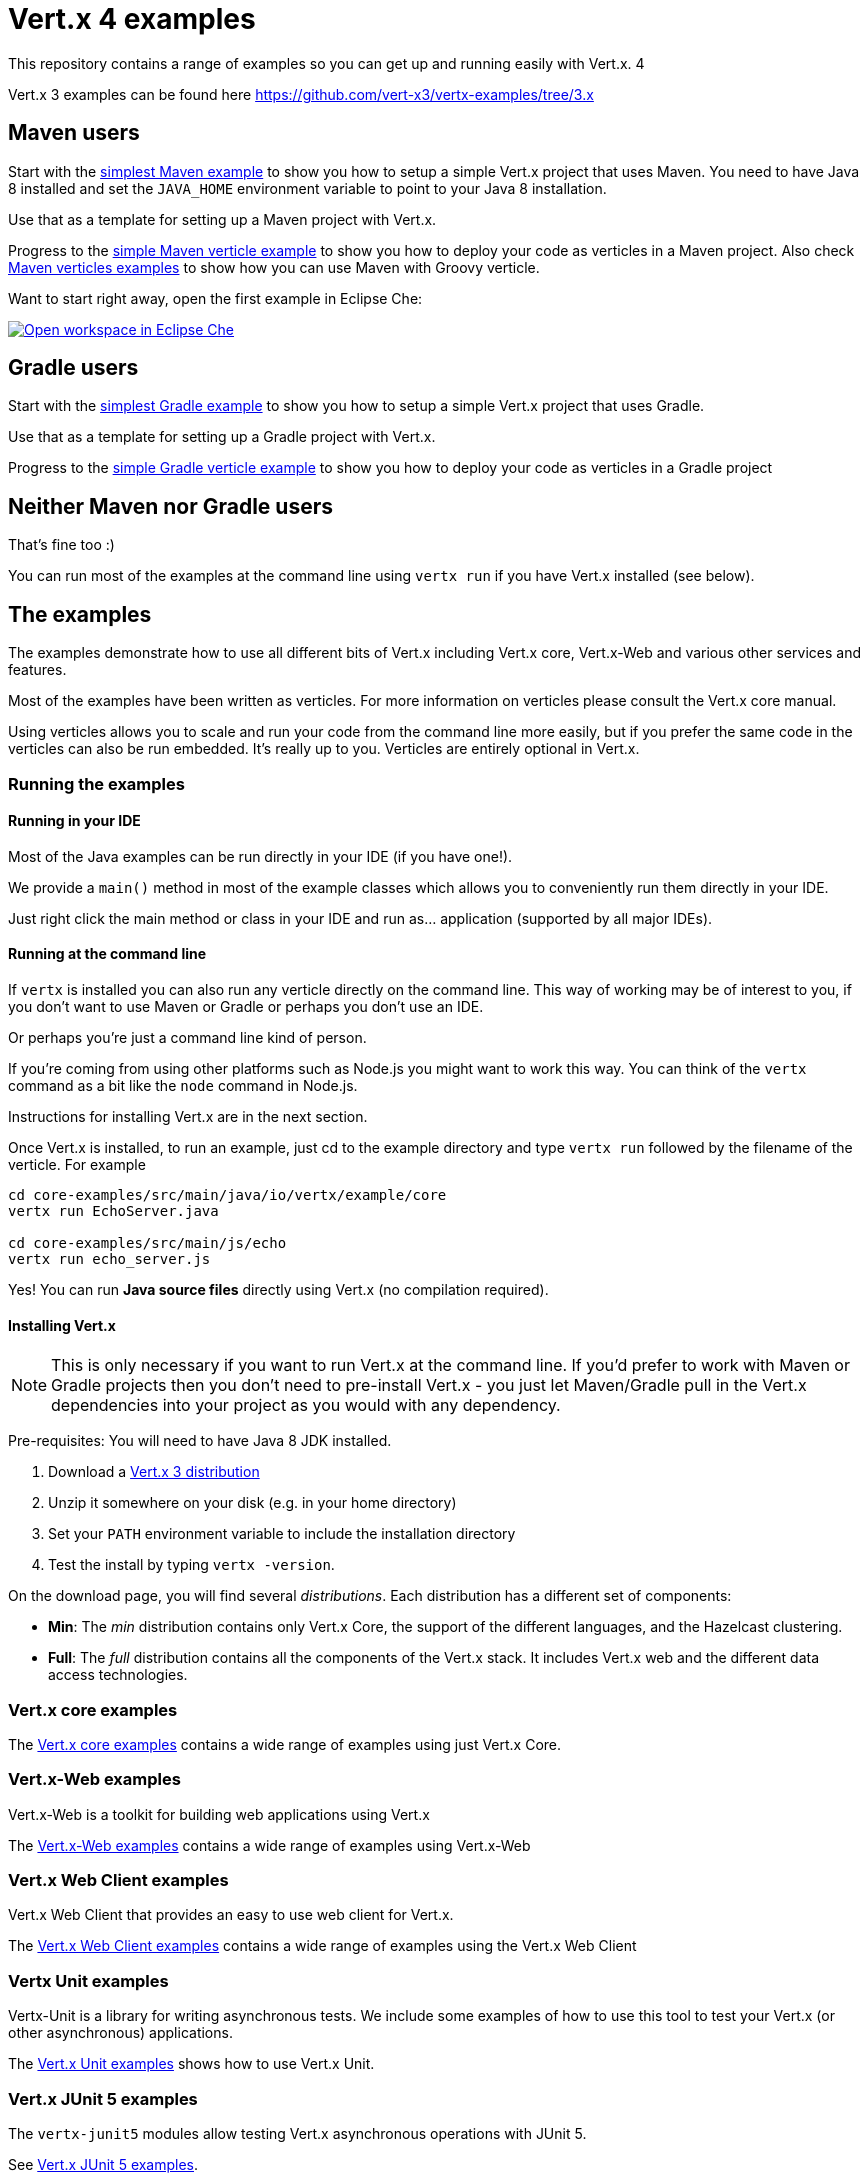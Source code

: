 = Vert.x 4 examples

This repository contains a range of examples so you can get up and running easily with Vert.x. 4

Vert.x 3 examples can be found here https://github.com/vert-x3/vertx-examples/tree/3.x

== Maven users

Start with the link:maven-simplest[simplest Maven example] to show you how to setup a simple Vert.x project that uses
Maven. You need to have Java 8 installed and set the `JAVA_HOME` environment variable to point to your Java 8
installation.

Use that as a template for setting up a Maven project with Vert.x.

Progress to the link:maven-verticles/maven-verticle[simple Maven verticle example] to show you how to deploy your code as verticles in a Maven project. Also check link:maven-verticles[Maven verticles examples] to show how you can use Maven with Groovy verticle.

Want to start right away, open the first example in Eclipse Che:

image:http://beta.codenvy.com/factory/resources/codenvy-contribute.svg["Open workspace in Eclipse Che", link="http://beta.codenvy.com/f?id=9skz1321dxbqpj5j"]

== Gradle users

Start with the link:gradle-simplest[simplest Gradle example] to show you how to setup a simple Vert.x project that uses Gradle.

Use that as a template for setting up a Gradle project with Vert.x.

Progress to the link:gradle-verticles[simple Gradle verticle example] to show you how to deploy your code as verticles in
a Gradle project

== Neither Maven nor Gradle users

That's fine too :)

You can run most of the examples at the command line using `vertx run` if you have Vert.x installed (see below).

== The examples

The examples demonstrate how to use all different bits of Vert.x including Vert.x core, Vert.x-Web and various other
services and features.

Most of the examples have been written as verticles. For more information on verticles please consult the Vert.x core manual.

Using verticles allows you to scale and run your code from the command line more easily, but if you prefer the same code in the verticles can also be run embedded. It's really up to you. Verticles are
entirely optional in Vert.x.

=== Running the examples

==== Running in your IDE

Most of the Java examples can be run directly in your IDE (if you have one!).

We provide a `main()` method in most of the example classes which allows you to conveniently run them directly in your IDE.

Just right click the main method or class in your IDE and run as... application (supported by all major IDEs).

==== Running at the command line

If `vertx` is installed you can also run any verticle directly on the command line. This way of working may be of interest
to you, if you don't want to use Maven or Gradle or perhaps you don't use an IDE.

Or perhaps you're just a command line kind of person.

If you're coming from using other platforms such as Node.js you might want to work this way. You can think of the
`vertx` command as a bit like the `node` command in Node.js.

Instructions for installing Vert.x are in the next section.

Once Vert.x is installed, to run an example, just cd to the example directory and type `vertx run` followed by the filename
of the verticle. For example

----
cd core-examples/src/main/java/io/vertx/example/core
vertx run EchoServer.java

cd core-examples/src/main/js/echo
vertx run echo_server.js
----

Yes! You can run *Java source files* directly using Vert.x (no compilation required).

==== Installing Vert.x

NOTE: This is only necessary if you want to run Vert.x at the command line. If you'd prefer to work with Maven or
Gradle projects then you don't need to pre-install Vert.x - you just let Maven/Gradle pull in the Vert.x dependencies
into your project as you would with any dependency.

Pre-requisites: You will need to have Java 8 JDK installed.

1. Download a link:https://bintray.com/vertx/downloads/distribution/view[Vert.x 3 distribution]
2. Unzip it somewhere on your disk (e.g. in your home directory)
3. Set your `PATH` environment variable to include the installation directory
4. Test the install by typing `vertx -version`.

On the download page, you will find several _distributions_. Each distribution has a different set
 of components:

* **Min**: The _min_ distribution contains only Vert.x Core, the support of the different
 languages, and the Hazelcast clustering.
* **Full**: The _full_ distribution contains all the components of the Vert.x stack. It includes
 Vert.x web and the different data access technologies.

=== Vert.x core examples

The link:core-examples/README.adoc[Vert.x core examples] contains a wide range of examples using just Vert.x Core.

=== Vert.x-Web examples

Vert.x-Web is a toolkit for building web applications using Vert.x

The link:web-examples/README.adoc[Vert.x-Web examples] contains a wide range of examples using Vert.x-Web

=== Vert.x Web Client examples

Vert.x Web Client that provides an easy to use web client for Vert.x.

The link:web-client-examples/README.adoc[Vert.x Web Client examples] contains a wide range of examples using the Vert.x Web Client

=== Vertx Unit examples

Vertx-Unit is a library for writing asynchronous tests. We include some examples of how to use this tool to test
your Vert.x (or other asynchronous) applications.

The link:unit-examples/README.adoc[Vert.x Unit examples] shows how to use Vert.x Unit.

=== Vert.x JUnit 5 examples

The `vertx-junit5` modules allow testing Vert.x asynchronous operations with JUnit 5.

See link:junit5-examples/README.adoc[Vert.x JUnit 5 examples].

=== Vert.x Opentracing examples

link:opentracing-examples/README.adoc[Vert.x Opentracing examples] contains a wide range of examples using Vert.x Opentracing.

=== RxJava examples

Vert.x for RxJava provides most of its APIs as RxJava so you can use those if you prefer.

RxJava is a great choice when you want to perform complex operations on multiple asynchronous streams of data.

The link:rxjava-2-examples/README.adoc[Vert.x RxJava 2] / link:rxjava-1-examples/README.adoc[Vert.x RxJava 1] examples contains a wide range of examples using Vert.x for RxJava

=== gRPC examples

The link:grpc-examples/README.adoc[Vert.x gRPC Examples] show how you can implement a gRPC service and invoke a gRPC service with Vert.x.

=== Kotlin examples

The link:kotlin-examples/README.adoc[Vert.x Kotlin Examples] shows a few examples with Kotlin such a REST application,
Kotlin coroutines and usage of https://github.com/kotlintest/kotlintest[KotlinTest].

=== Mail examples

The link:mail-examples/README.adoc[Vert.x Mail examples]
contains a few examples using Vert.x Mail

The mail examples show different ways to create the mail message and send it via
tls, ssl etc. The examples either use `localhost:25` to send a mail or use host
`mail.example.com`. To actually run the examples you will have to change the
mail server and the user credentials in the `MailLogin` example.

=== Service Proxy Examples

The link:service-proxy-examples/README.adoc[Vert.x Service Proxy examples] contains an example of service proxy usage.
It depicts how a service provider can be implemented and how the published service can be consumed.

=== Docker examples

The link:docker-examples/README.adoc[Vert.x Docker examples] shows how to deploy Vert.x application in Docker containers.

=== Spring Examples

The link:spring-examples/README.adoc[Vert.x Spring Examples] shows how vert.x application can be integrated inside a Spring
ecosystem.

=== Redis example

The link:redis-examples/README.adoc[Vert.x Redis Example] shows how you can interact with Redis using the vert.x Redis client.

=== Mongo example

The link:mongo-examples/README.adoc[Vert.x Mongo Example] shows how you can interact with MongoDB using the vert.x Mongo client.

=== SQL client example

The link:sql-client-examples/README.adoc[Vert.x SQL Client Examples] shows how you can interact PostgreSQL or MySQL Databases using the Reactive SQL client.

=== Kafka example

The link:kafka-examples/README.adoc[Vert.x Kafka Examples] shows how you can interact Kafka using the vert.x Kafka
client.

=== MQTT example

The link:mqtt-examples/README.adoc[Vert.x MQTT Examples] shows how you can write MQTT servers and clients using Vert.x MQTT.

==== Service Proxy Examples

The link:service-proxy-examples/README.adoc[Vert.x Service Proxy examples] contains an example of service proxy usage.
It depicts how a service provider can be implemented and how the published service can be consumed.

=== JPMS examples

This link:jpms-examples/README.adoc[JPMS examples] shows how a simple Java (11) modular application using Vert.x as automatic modules.

=== Vert.x fatjar examples

The link:fatjar-examples/README.adoc[Vert.x fatjar Examples] show how you can build fatjar with Maven or Gradle.

=== HTTP/2 Showcase

This link:http2-showcase/README.md[HTTP/2 Showcase] application highlights the benefits of HTTP/2 when dealing with latency on the web.

=== Camel Bridge examples

The link:camel-bridge-examples/README.adoc[Vert.x Camel Bridge Examples] show how you can use Apache Camel routes from
the event bus.

=== Micrometer metrics examples

The link:micrometer-metrics-examples/README.adoc[Vert.x Micrometer metrics examples] show how to collect Vert.x metrics
with link:https://micrometer.io/[Micrometer] and send them to backends such as Prometheus or InfluxDB.

=== GraphQL examples

The link:web-graphql-examples/README.adoc[Vert.x Web GraphQL] examples contain simple client/server GraphQL applications built with https://vertx.io/docs/vertx-web-graphql/java/[Vert.x Web GraphQL] and the https://www.graphql-java.com/[GraphQL-Java] library.



